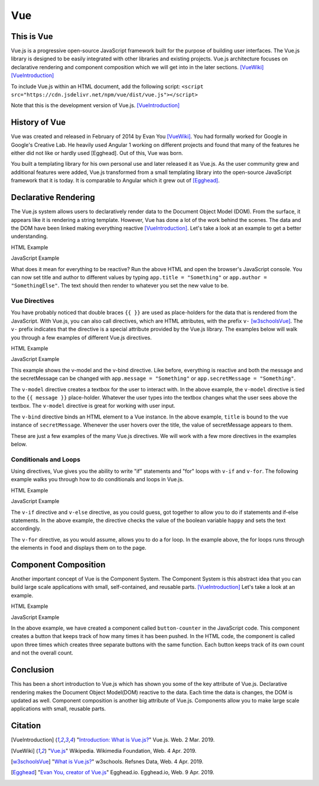 Vue
===

This is Vue
-----------

Vue.js is a progressive open-source JavaScript framework built for the purpose
of building user interfaces. The Vue.js library is designed to be easily
integrated with other libraries and existing projects. Vue.js architecture
focuses on declarative rendering and component composition which we will get
into in the later sections. [VueWiki]_ [VueIntroduction]_

To include Vue.js within an HTML document, add the following script:
``<script src="https://cdn.jsdelivr.net/npm/vue/dist/vue.js"></script>``

Note that this is the development version of Vue.js. [VueIntroduction]_



History of Vue
--------------

Vue was created and released in February of 2014 by Evan You [VueWiki]_. You had
formally worked for Google in Google's Creative Lab. He heavily used Angular 1
working on different projects and found that many of the features he either did
not like or hardly used [Egghead]. Out of this, Vue was born.

You built a templating library for his own personal use and later released it as
Vue.js. As the user community grew and additional features were added, Vue.js
transformed from a small templating library into the open-source JavaScript
framework that it is today. It is comparable to Angular which it grew out of
[Egghead]_.

Declarative Rendering
---------------------

The Vue.js system allows users to declaratively render data to the Document
Object Model (DOM). From the surface, it appears like it is rendering a string
template. However, Vue has done a lot of the work behind the scenes. The data and
the DOM have been linked making everything reactive [VueIntroduction]_. Let's
take a look at an example to get a better understanding.


HTML Example

.. code-block:: HTML
	:caption: Vue Example HTML

        <!DOCTYPE html>

        <head>
            <meta http-equiv="Content-Type" content="text/html; charset=utf-8">
            <title>Vue Page</title>
        </head>

        <body>

        <div id="app">
            <h1>{{ title }}</h1>
            <h2>{{ author }}</h2>
        </div>

        <script src="https://cdn.jsdelivr.net/npm/vue/dist/vue.js"></script>
        <script type="text/javascript" src="vue.js"></script>
        </body>
        </html>

JavaScript Example

.. code-block:: JavaScript
    :caption: Vue Example JavaScript

        var app = new Vue({
            el: '#app',
            data: {
                title: 'Moby Dick',
                author: 'Herman Melville'
            }
        })

What does it mean for everything to be reactive? Run the above HTML and open the
browser's JavaScript console. You can now set title and author to different
values by typing ``app.title = "Something"`` or ``app.author = "SomethingElse"``.
The text should then render to whatever you set the new value to be.


Vue Directives
~~~~~~~~~~~~~~

You have probably noticed that double braces ``{{ }}`` are used as place-holders
for the data that is rendered from the JavaScript. With Vue.js, you can also
call directives, which are HTML attributes, with the prefix ``v-`` [w3schoolsVue]_.
The ``v-`` prefix indicates that the directive is a special attribute provided
by the Vue.js library. The examples below will walk you through a few examples of
different Vue.js directives.

HTML Example

.. code-block:: HTML
	:caption: Vue Directive Example HTML

        <div id="app">
            <p>{{ message }}</p>
            <p><input v-model="message"></p>

            <span v-bind:title="secretMessage">
                Hover over me!
            </span>
        </div>

JavaScript Example

.. code-block:: JavaScript
    :caption: Vue Directive Example JavaScript

        var app = new Vue({
            el: '#app',
            data: {
                message: 'Hello there',
                secretMessage: 'This is a secret message'
            }
        })

This example shows the v-model and the v-bind directive. Like before, everything
is reactive and both the message and the secretMessage can be changed with
``app.message = "Something"`` or ``app.secretMessage = "Something"``.

The ``v-model`` directive creates a textbox for the user to interact with. In
the above example, the ``v-model`` directive is tied to the ``{{ message }}``
place-holder. Whatever the user types into the textbox changes what the user
sees above the textbox. The ``v-model`` directive is great for working with
user input.

The ``v-bind`` directive binds an HTML element to a Vue instance. In the
above example, ``title`` is bound to the vue instance of ``secretMessage``.
Whenever the user hovers over the title, the value of secretMessage appears to
them.

These are just a few examples of the many Vue.js directives. We will work with
a few more directives in the examples below.

Conditionals and Loops
~~~~~~~~~~~~~~~~~~~~~~

Using directives, Vue gives you the ability to write "if" statements and "for"
loops with ``v-if`` and ``v-for``. The following example walks you through how
to do conditionals and loops in Vue.js.

HTML Example

.. code-block:: HTML
	:caption: Vue Loops and Conditionals Example HTML

        <div id="app">
            <p v-if="happy">Hello there friend!</p>
            <p v-else>Go away.</p>
            <button v-on:click="changeMood">Change Mood</button>

            <p>Grocery List</p>
            <ol>
                <li v-for="groceries in foods">
                    {{groceries.text}}
                </li>
            </ol>
        </div>

JavaScript Example

.. code-block:: JavaScript
    :caption: Vue Loops and Conditionals Example JavaScript

        var app = new Vue({
            el: '#app',
            data: {
                happy: true,
                foods: [
                    {text: 'Bread'},
                    {text: 'Milk'},
                    {text: 'Spinach'}
                ]
            },
            methods:{
                changeMood: function(){
                    this.happy = !this.happy;
                }
            }
        })

The ``v-if`` directive and ``v-else`` directive, as you could guess, got
together to allow you to do if statements and if-else statements. In the above
example, the directive checks the value of the boolean variable ``happy`` and
sets the text accordingly.

The ``v-for`` directive, as you would assume, allows you to do a for loop. In
the example above, the for loops runs through the elements in ``food`` and
displays them on to the page.

Component Composition
---------------------

Another important concept of Vue is the Component System. The Component System
is this abstract idea that you can build large scale applications with small,
self-contained, and reusable parts. [VueIntroduction]_ Let's take a look at an
example.

HTML Example

.. code-block:: HTML
	:caption: Vue Components Example HTML

        <div id="componentsExample">
            <button-counter></button-counter>
            <button-counter></button-counter>
            <button-counter></button-counter>
        </div>

JavaScript Example

.. code-block:: JavaScript
    :caption: Vue Components Example JavaScript

        Vue.component('button-counter', {
            data: function () {
                return {
                    count: 0
                }
            },
            template: '<button v-on:click="count++">You clicked me {{ count }} times.</button>'
        })

        new Vue({ el: '#componentsExample' })

In the above example, we have created a component called ``button-counter`` in
the JavaScript code. This component creates a button that keeps track of how
many times it has been pushed. In the HTML code, the component is called upon
three times which creates three separate buttons with the same function. Each
button keeps track of its own count and not the overall count.

Conclusion
----------

This has been a short introduction to Vue.js which has shown you some of the key
attribute of Vue.js. Declarative rendering makes the Document Object Model(DOM)
reactive to the data. Each time the data is changes, the DOM is updated as well.
Component composition is another big attribute of Vue.js. Components allow you
to make large scale applications with small, reusable parts.

Citation
--------

.. [VueIntroduction] "`Introduction: What is Vue.js? <https://vuejs.org/v2/guide/>`_" Vue.js. Web. 2 Mar. 2019.
.. [VueWiki] "`Vue.js <https://en.wikipedia.org/wiki/Vue.js>`_" Wikipedia. Wikimedia Foundation, Web. 4 Apr. 2019.
.. [w3schoolsVue] "`What is Vue.js? <https://www.w3schools.com/whatis/whatis_vue.asp>`_" w3schools. Refsnes Data, Web. 4 Apr. 2019.
.. [Egghead] "`Evan You, creator of Vue.js <https://egghead.io/podcasts/evan-you-creator-of-vue-js>`_" Egghead.io. Egghead.io, Web. 9 Apr. 2019.